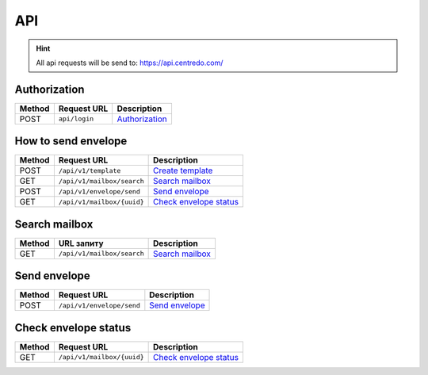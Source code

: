 ===
API
===

.. hint::
    All api requests will be send to: https://api.centredo.com/

Authorization
=============
+-----------+-------------------------------+-------------------------------------------------------------------------------------------------+
|**Method** |       **Request URL**         |                                            **Description**                                      |
+===========+===============================+=================================================================================================+
| POST      | ``api/login``                 | `Authorization <methods/authorization.html>`__                                                  |
+-----------+-------------------------------+-------------------------------------------------------------------------------------------------+

How to send envelope
====================

+-----------+-------------------------------+-------------------------------------------------------------------------------------------------+
|**Method** |       **Request URL**         |                                            **Description**                                      |
+===========+===============================+=================================================================================================+
| POST      | ``/api/v1/template``          | `Create template <methods/templateCreation.html>`__                                             |
+-----------+-------------------------------+-------------------------------------------------------------------------------------------------+
| GET       | ``/api/v1/mailbox/search``    | `Search mailbox <methods/searchMailbox.html>`__                                                 |
+-----------+-------------------------------+-------------------------------------------------------------------------------------------------+
| POST      | ``/api/v1/envelope/send``     | `Send envelope <methods/envelopeSend.html>`__                                                   |
+-----------+-------------------------------+-------------------------------------------------------------------------------------------------+
| GET       | ``/api/v1/mailbox/{uuid}``    | `Check envelope status <methods/checkEnvelopeStatus.html>`__                                    |
+-----------+-------------------------------+-------------------------------------------------------------------------------------------------+




Search mailbox
==============

+-----------+-------------------------------+-------------------------------------------------------------------------------------------------+
|**Method** |       **URL запиту**          |                                           **Description**                                       |
+===========+===============================+=================================================================================================+
| GET       | ``/api/v1/mailbox/search``    | `Search mailbox <methods/searchMailbox.html>`__                                                 |
+-----------+-------------------------------+-------------------------------------------------------------------------------------------------+

Send envelope
=============

+-----------+-------------------------------+-------------------------------------------------------------------------------------------------+
|**Method** |       **Request URL**         |                                           **Description**                                       |
+===========+===============================+=================================================================================================+
| POST      | ``/api/v1/envelope/send``     | `Send envelope <methods/envelopeSend.html>`__                                                   |
+-----------+-------------------------------+-------------------------------------------------------------------------------------------------+

Check envelope status
=====================

+-----------+-------------------------------+-------------------------------------------------------------------------------------------------+
|**Method** |       **Request URL**         |                                           **Description**                                       |
+===========+===============================+=================================================================================================+
| GET       | ``/api/v1/mailbox/{uuid}``    | `Check envelope status <methods/checkEnvelopeStatus.html>`__                                    |
+-----------+-------------------------------+-------------------------------------------------------------------------------------------------+

